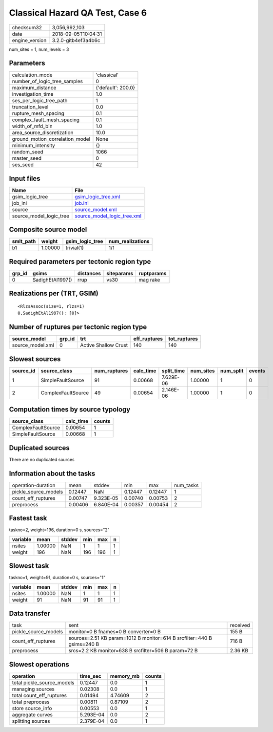 Classical Hazard QA Test, Case 6
================================

============== ===================
checksum32     3,056,992,103      
date           2018-09-05T10:04:31
engine_version 3.2.0-gitb4ef3a4b6c
============== ===================

num_sites = 1, num_levels = 3

Parameters
----------
=============================== ==================
calculation_mode                'classical'       
number_of_logic_tree_samples    0                 
maximum_distance                {'default': 200.0}
investigation_time              1.0               
ses_per_logic_tree_path         1                 
truncation_level                0.0               
rupture_mesh_spacing            0.1               
complex_fault_mesh_spacing      0.1               
width_of_mfd_bin                1.0               
area_source_discretization      10.0              
ground_motion_correlation_model None              
minimum_intensity               {}                
random_seed                     1066              
master_seed                     0                 
ses_seed                        42                
=============================== ==================

Input files
-----------
======================= ============================================================
Name                    File                                                        
======================= ============================================================
gsim_logic_tree         `gsim_logic_tree.xml <gsim_logic_tree.xml>`_                
job_ini                 `job.ini <job.ini>`_                                        
source                  `source_model.xml <source_model.xml>`_                      
source_model_logic_tree `source_model_logic_tree.xml <source_model_logic_tree.xml>`_
======================= ============================================================

Composite source model
----------------------
========= ======= =============== ================
smlt_path weight  gsim_logic_tree num_realizations
========= ======= =============== ================
b1        1.00000 trivial(1)      1/1             
========= ======= =============== ================

Required parameters per tectonic region type
--------------------------------------------
====== ================ ========= ========== ==========
grp_id gsims            distances siteparams ruptparams
====== ================ ========= ========== ==========
0      SadighEtAl1997() rrup      vs30       mag rake  
====== ================ ========= ========== ==========

Realizations per (TRT, GSIM)
----------------------------

::

  <RlzsAssoc(size=1, rlzs=1)
  0,SadighEtAl1997(): [0]>

Number of ruptures per tectonic region type
-------------------------------------------
================ ====== ==================== ============ ============
source_model     grp_id trt                  eff_ruptures tot_ruptures
================ ====== ==================== ============ ============
source_model.xml 0      Active Shallow Crust 140          140         
================ ====== ==================== ============ ============

Slowest sources
---------------
========= ================== ============ ========= ========== ========= ========= ======
source_id source_class       num_ruptures calc_time split_time num_sites num_split events
========= ================== ============ ========= ========== ========= ========= ======
1         SimpleFaultSource  91           0.00668   7.629E-06  1.00000   1         0     
2         ComplexFaultSource 49           0.00654   2.146E-06  1.00000   1         0     
========= ================== ============ ========= ========== ========= ========= ======

Computation times by source typology
------------------------------------
================== ========= ======
source_class       calc_time counts
================== ========= ======
ComplexFaultSource 0.00654   1     
SimpleFaultSource  0.00668   1     
================== ========= ======

Duplicated sources
------------------
There are no duplicated sources

Information about the tasks
---------------------------
==================== ======= ========= ======= ======= =========
operation-duration   mean    stddev    min     max     num_tasks
pickle_source_models 0.12447 NaN       0.12447 0.12447 1        
count_eff_ruptures   0.00747 9.323E-05 0.00740 0.00753 2        
preprocess           0.00406 6.840E-04 0.00357 0.00454 2        
==================== ======= ========= ======= ======= =========

Fastest task
------------
taskno=2, weight=196, duration=0 s, sources="2"

======== ======= ====== === === =
variable mean    stddev min max n
======== ======= ====== === === =
nsites   1.00000 NaN    1   1   1
weight   196     NaN    196 196 1
======== ======= ====== === === =

Slowest task
------------
taskno=1, weight=91, duration=0 s, sources="1"

======== ======= ====== === === =
variable mean    stddev min max n
======== ======= ====== === === =
nsites   1.00000 NaN    1   1   1
weight   91      NaN    91  91  1
======== ======= ====== === === =

Data transfer
-------------
==================== ====================================================================== ========
task                 sent                                                                   received
pickle_source_models monitor=0 B fnames=0 B converter=0 B                                   155 B   
count_eff_ruptures   sources=2.51 KB param=1012 B monitor=614 B srcfilter=440 B gsims=240 B 716 B   
preprocess           srcs=2.2 KB monitor=638 B srcfilter=506 B param=72 B                   2.36 KB 
==================== ====================================================================== ========

Slowest operations
------------------
========================== ========= ========= ======
operation                  time_sec  memory_mb counts
========================== ========= ========= ======
total pickle_source_models 0.12447   0.0       1     
managing sources           0.02308   0.0       1     
total count_eff_ruptures   0.01494   4.74609   2     
total preprocess           0.00811   0.87109   2     
store source_info          0.00553   0.0       1     
aggregate curves           5.293E-04 0.0       2     
splitting sources          2.379E-04 0.0       1     
========================== ========= ========= ======